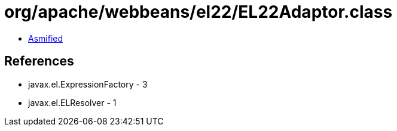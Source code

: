 = org/apache/webbeans/el22/EL22Adaptor.class

 - link:EL22Adaptor-asmified.java[Asmified]

== References

 - javax.el.ExpressionFactory - 3
 - javax.el.ELResolver - 1
